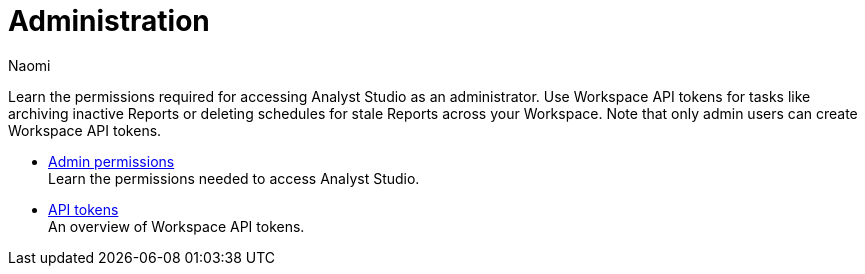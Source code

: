 = Administration
:author: Naomi
:last_updated: 7/25/24
:experimental:
:page-layout: default-cloud
:linkattrs:
:description: Administration.
:product: Analyst Studio

Learn the permissions required for accessing {product} as an administrator.
Use Workspace API tokens for tasks like archiving inactive Reports or deleting schedules for stale Reports across your Workspace. Note that only admin users can create Workspace API tokens.

** xref:studio-admin-permissions.adoc[Admin permissions] +
Learn the permissions needed to access {product}.
** xref:studio-workspace-api-tokens.adoc[API tokens] +
An overview of Workspace API tokens.
